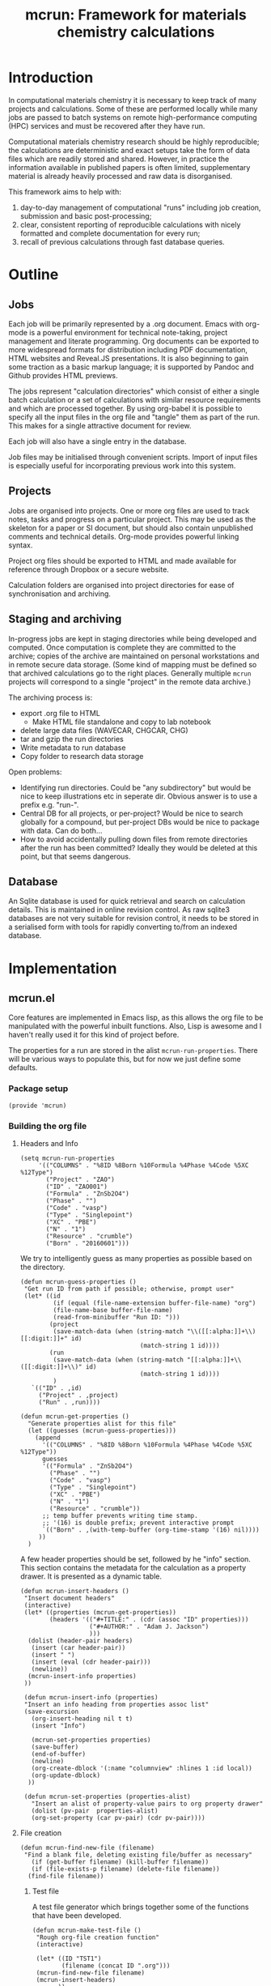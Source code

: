 #+TITLE: mcrun: Framework for materials chemistry calculations

* Introduction

  In computational materials chemistry it is necessary to keep track of
  many projects and calculations. Some of these are performed locally
  while many jobs are passed to batch systems on remote high-performance
  computing (HPC) services and must be recovered after they have run.

  Computational materials chemistry research should be highly
  reproducible; the calculations are deterministic and exact setups take
  the form of data files which are readily stored and shared. However,
  in practice the information available in published papers is often
  limited, supplementary material is already heavily processed and raw
  data is disorganised.

  This framework aims to help with:

  1. day-to-day management of computational "runs" including job
     creation, submission and basic post-processing;
  2. clear, consistent reporting of reproducible calculations with
     nicely formatted and complete documentation for every run;
  3. recall of previous calculations through fast database queries.


* Outline

** Jobs

   Each job will be primarily represented by a .org document. Emacs
   with org-mode is a powerful environment for technical note-taking,
   project management and literate programming. Org documents can be
   exported to more widespread formats for distribution including PDF
   documentation, HTML websites and Reveal.JS presentations. It is
   also beginning to gain some traction as a basic markup language; it
   is supported by Pandoc and Github provides HTML previews.

   The jobs represent "calculation directories" which consist of
   either a single batch calculation or a set of calculations with
   similar resource requirements and which are processed together.  By
   using org-babel it is possible to specify all the input files in
   the org file and "tangle" them as part of the run. This makes for a
   single attractive document for review.

   Each job will also have a single entry in the database.

   Job files may be initialised through convenient scripts. Import of
   input files is especially useful for incorporating previous work
   into this system.

** Projects

   Jobs are organised into projects. One or more org files are used to
   track notes, tasks and progress on a particular project. This may
   be used as the skeleton for a paper or SI document, but should also
   contain unpublished comments and technical details. Org-mode
   provides powerful linking syntax.

   Project org files should be exported to HTML and made available for
   reference through Dropbox or a secure website.

   Calculation folders are organised into project directories for ease
   of synchronisation and archiving.

** Staging and archiving

   In-progress jobs are kept in staging directories while being
   developed and computed. Once computation is complete they are
   committed to the archive; copies of the archive are maintained on
   personal workstations and in remote secure data storage. (Some kind
   of mapping must be defined so that archived calculations go to the
   right places. Generally multiple =mcrun= projects will correspond
   to a single "project" in the remote data archive.)

   The archiving process is:
   - export .org file to HTML
     - Make HTML file standalone and copy to lab notebook
   - delete large data files (WAVECAR, CHGCAR, CHG)
   - tar and gzip the run directories
   - Write metadata to run database
   - Copy folder to research data storage

   Open problems:

   - Identifying run directories. Could be "any subdirectory" but
     would be nice to keep illustrations etc in seperate dir. Obvious
     answer is to use a prefix e.g. "run-".
   - Central DB for all projects, or per-project? Would be nice to
     search globally for a compound, but per-project DBs would be nice
     to package with data. Can do both...
   - How to avoid accidentally pulling down files from remote
     directories after the run has been committed? Ideally they would
     be deleted at this point, but that seems dangerous.

** Database

   An Sqlite database is used for quick retrieval and search on
   calculation details. This is maintained in online revision
   control. As raw sqlite3 databases are not very suitable for
   revision control, it needs to be stored in a serialised form with
   tools for rapidly converting to/from an indexed database.


* Implementation

** mcrun.el
  :PROPERTIES:
  :tangle: mcrun.el
  :mkdirp: yes
  :END:

   Core features are implemented in Emacs lisp, as this allows the org
   file to be manipulated with the powerful inbuilt functions. Also,
   Lisp is awesome and I haven't really used it for this kind of
   project before.

   The properties for a run are stored in the alist
   =mcrun-run-properties=. There will be various ways to populate
   this, but for now we just define some defaults.

*** Package setup
    #+BEGIN_SRC elisp
    (provide 'mcrun)
    #+END_SRC
    

*** Building the org file

**** Headers and Info
  
     #+BEGIN_SRC elisp
     (setq mcrun-run-properties 
          '(("COLUMNS" . "%8ID %8Born %10Formula %4Phase %4Code %5XC %12Type")
            ("Project" . "ZAO") 
            ("ID" . "ZAO001")
            ("Formula" . "ZnSb2O4")
            ("Phase" . "")
            ("Code" . "vasp")
            ("Type" . "Singlepoint")
            ("XC" . "PBE")
            ("N" . "1")
            ("Resource" . "crumble")
            ("Born" . "20160601")))
     #+END_SRC

     We try to intelligently guess as many properties as possible based on the directory.

     #+BEGIN_SRC elisp
       (defun mcrun-guess-properties ()
        "Get run ID from path if possible; otherwise, prompt user"
        (let* ((id
                (if (equal (file-name-extension buffer-file-name) "org")
                (file-name-base buffer-file-name)
                (read-from-minibuffer "Run ID: ")))
               (project
                (save-match-data (when (string-match "\\([[:alpha:]]+\\)[[:digit:]]+" id)
                                        (match-string 1 id))))
               (run
                (save-match-data (when (string-match "[[:alpha:]]+\\([[:digit:]]+\\)" id)
                                        (match-string 1 id))))
                )
          `(("ID" . ,id)
            ("Project" . ,project)
            ("Run" . ,run))))

       (defun mcrun-get-properties ()
         "Generate properties alist for this file"
         (let ((guesses (mcrun-guess-properties)))
           (append
             '(("COLUMNS" . "%8ID %8Born %10Formula %4Phase %4Code %5XC %12Type"))
             guesses
             '(("Formula" . "ZnSb2O4")
               ("Phase" . "")
               ("Code" . "vasp")
               ("Type" . "Singlepoint")
               ("XC" . "PBE")
               ("N" . "1")
               ("Resource" . "crumble"))
             ;; temp buffer prevents writing time stamp.
             ;; '(16) is double prefix; prevent interactive prompt
             `(("Born" . ,(with-temp-buffer (org-time-stamp '(16) nil))))
            ))
         )
     #+END_SRC

     A few header properties should be set, followed by he "info"
     section.  This section contains the metadata for the calculation
     as a property drawer. It is presented as a dynamic table.


     #+BEGIN_SRC elisp
       (defun mcrun-insert-headers ()
        "Insert document headers"
        (interactive)
        (let* ((properties (mcrun-get-properties))
               (headers '(("#+TITLE:" . (cdr (assoc "ID" properties)))
                          ("#+AUTHOR:" . "Adam J. Jackson")
                          )))
         (dolist (header-pair headers)
          (insert (car header-pair))
          (insert " ")
          (insert (eval (cdr header-pair)))
          (newline))
         (mcrun-insert-info properties)
        ))

        (defun mcrun-insert-info (properties)
        "Insert an info heading from properties assoc list"
        (save-excursion
          (org-insert-heading nil t t)
          (insert "Info")

          (mcrun-set-properties properties)
          (save-buffer)
          (end-of-buffer)
          (newline)
          (org-create-dblock '(:name "columnview" :hlines 1 :id local))
          (org-update-dblock)
         ))

        (defun mcrun-set-properties (properties-alist)
          "Insert an alist of property-value pairs to org property drawer"
          (dolist (pv-pair  properties-alist)
          (org-set-property (car pv-pair) (cdr pv-pair))))
      #+END_SRC

**** File creation

     #+BEGIN_SRC elisp
     (defun mcrun-find-new-file (filename)
      "Find a blank file, deleting existing file/buffer as necessary"
        (if (get-buffer filename) (kill-buffer filename))
        (if (file-exists-p filename) (delete-file filename))
       (find-file filename))
     #+END_SRC

***** Test file
      A test file generator which brings together some of the functions
      that have been developed.

      #+BEGIN_SRC elisp
      (defun mcrun-make-test-file ()
       "Rough org-file creation function"
       (interactive)

       (let* ((ID "TST1")
              (filename (concat ID ".org")))
       (mcrun-find-new-file filename)
       (mcrun-insert-headers)
             ))
      #+END_SRC

***** Import from input files
      #+BEGIN_SRC elisp
      (defun mcrun-insert-source-file (source_file)
      "Insert a source block from file"
      (interactive "fSource file: ")
      (cond (
        t (progn
            (org-insert-subheading t)
            (insert source_file)
            (newline)
            (insert (concat "#+BEGIN_SRC conf :tangle " source_file))
            (newline)
            (insert-file source_file)
            ;; insert-file leaves mark at end of file, so can
            ;; navigate there with exchange-point-and-mark
            (exchange-point-and-mark)
            (newline)
            (insert "#+END_SRC")
            (newline)
        )
      )))

      (defun mcrun-create-from-input-file-list (input_list)
      "Generate a job org file from existing input files"
      (let* ((ID (mcrun-get-id))
             (filename (concat ID ".org")))
        (mcrun-find-new-file filename)
        (mcrun-insert-headers)
        (mcrun-insert-info)

        (org-insert-heading-after-current)
        (insert "Input")
        (newline)
        (dolist (source_file input_list)
         (mcrun-insert-source-file source_file))
             ))

      (defun mcrun-create-from-input-file (file)
      "Generate a job org file from existing input file"
      (interactive "fFile")
      (mcrun-create-from-input-file-list (list file)))
      #+END_SRC

*** Writing to the db

    Useful functions:
    - =(org-entry-properties)= returns an alist of the properties for
      the current item.

    - (org-goto-local-search-headings) looks interesting


** Python wrappers
   :PROPERTIES:
   :mkdirp:   yes
   :END:

   We use python scripts to wrap around ASE functionality.

   Emacs is really insistent about ignoring the user's preferred
   paths. We will need to do something smart about this, but in the
   mean time, here is a hack:

   #+BEGIN_SRC elisp
   (setenv "PYTHONPATH" '("/usr/local/lib/python2.7/site-packages"
                          "~/.local/lib/python2.7/site-packages"))
   (setenv "PYTHONPATH" "/usr/local/lib/python2.7/site-packages")
   (shell-command-to-string "python -c 'import ase; print ase.__file__'")
   (shell-command-to-string "python ~/src/mcrun/bin/ase-render.py ~/runs/tests/POSCAR")
   #+END_SRC

*** Render image of structure   

    #+BEGIN_SRC python :tangle bin/ase-render.py
    import ase.io
    import argparse

    def main(filename):
        atoms = ase.io.read(filename)

        atoms.write(filename + '.png', format='png', show_unit_cell=True)

    if __name__ == '__main__':
        argumentparser = argparse.ArgumentParser()
        argumentparser.add_argument('filename', type=str,
                                    help="Chemical structure file")
        args = argumentparser.parse_args()

        main(args.filename)
    #+END_SRC

    #+BEGIN_SRC elisp :tangle mcrun.el
      (defconst mcrun-bin-dir (file-name-as-directory 
        (concat (file-name-directory load-file-name) "bin")))
      (defun mcrun-ase-render (input-file)
       "Render a crystal structure to PNG"
       (let* ((ase-render-py (concat mcrun-bin-dir "ase-render.py"))
              (command-string (concat "python " ase-render-py " " input-file)))
       (shell-command-to-string command-string)))
    #+END_SRC
